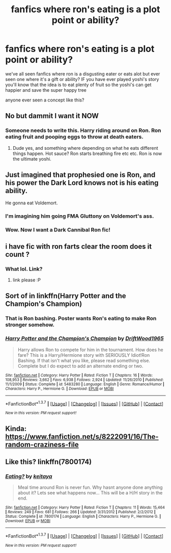 #+TITLE: fanfics where ron's eating is a plot point or ability?

* fanfics where ron's eating is a plot point or ability?
:PROPERTIES:
:Author: hovegeta
:Score: 20
:DateUnix: 1458343712.0
:DateShort: 2016-Mar-19
:FlairText: Request
:END:
we've all seen fanfics where ron is a disgusting eater or eats alot but ever seen one where it's a gift or ability? IF you have ever played yoshi's story you'll know that the idea is to eat plenty of fruit so the yoshi's can get happier and save the super happy tree

anyone ever seen a concept like this?


** No but dammit I want it NOW
:PROPERTIES:
:Author: midasgoldentouch
:Score: 11
:DateUnix: 1458351981.0
:DateShort: 2016-Mar-19
:END:

*** Someone needs to write this. Harry riding around on Ron. Ron eating fruit and pooping eggs to throw at death eaters.
:PROPERTIES:
:Author: LothartheDestroyer
:Score: 10
:DateUnix: 1458355637.0
:DateShort: 2016-Mar-19
:END:

**** Dude yes, and something where depending on what he eats different things happen. Hot sauce? Ron starts breathing fire etc etc. Ron is now the ultimate yoshi.
:PROPERTIES:
:Author: Triliro
:Score: 5
:DateUnix: 1458368043.0
:DateShort: 2016-Mar-19
:END:


** Just imagined that prophesied one is Ron, and his power the Dark Lord knows not is his eating ability.

He gonna eat Voldemort.
:PROPERTIES:
:Author: svipy
:Score: 5
:DateUnix: 1458400770.0
:DateShort: 2016-Mar-19
:END:

*** I'm imagining him going FMA Gluttony on Voldemort's ass.
:PROPERTIES:
:Author: Averant
:Score: 6
:DateUnix: 1458432487.0
:DateShort: 2016-Mar-20
:END:


*** Wow. Now I want a Dark Cannibal Ron fic!
:PROPERTIES:
:Author: Thoriel
:Score: 2
:DateUnix: 1458506044.0
:DateShort: 2016-Mar-21
:END:


** i have fic with ron farts clear the room does it count ?
:PROPERTIES:
:Author: Archimand
:Score: 2
:DateUnix: 1458368320.0
:DateShort: 2016-Mar-19
:END:

*** What lol. Link?
:PROPERTIES:
:Author: BlueLightsInYourEyes
:Score: 2
:DateUnix: 1458379746.0
:DateShort: 2016-Mar-19
:END:

**** link please :P
:PROPERTIES:
:Author: hovegeta
:Score: 1
:DateUnix: 1458409617.0
:DateShort: 2016-Mar-19
:END:


** Sort of in linkffn(Harry Potter and the Champion's Champion)
:PROPERTIES:
:Author: Ch1pp
:Score: 2
:DateUnix: 1458372558.0
:DateShort: 2016-Mar-19
:END:

*** That is Ron bashing. Poster wants Ron's eating to make Ron stronger somehow.
:PROPERTIES:
:Author: lineagle
:Score: 3
:DateUnix: 1458399342.0
:DateShort: 2016-Mar-19
:END:


*** [[http://www.fanfiction.net/s/5483280/1/][*/Harry Potter and the Champion's Champion/*]] by [[https://www.fanfiction.net/u/2036266/DriftWood1965][/DriftWood1965/]]

#+begin_quote
  Harry allows Ron to compete for him in the tournament. How does he fare? This is a Harry/Hermione story with SERIOUSLY Idiot!Ron Bashing. If that isn't what you like, please read something else. Complete but I do expect to add an alternate ending or two.
#+end_quote

^{/Site/: [[http://www.fanfiction.net/][fanfiction.net]] *|* /Category/: Harry Potter *|* /Rated/: Fiction T *|* /Chapters/: 16 *|* /Words/: 108,953 *|* /Reviews/: 3,662 *|* /Favs/: 6,938 *|* /Follows/: 2,924 *|* /Updated/: 11/26/2010 *|* /Published/: 11/1/2009 *|* /Status/: Complete *|* /id/: 5483280 *|* /Language/: English *|* /Genre/: Romance/Humor *|* /Characters/: Harry P., Hermione G. *|* /Download/: [[http://www.p0ody-files.com/ff_to_ebook/ffn-bot/index.php?id=5483280&source=ff&filetype=epub][EPUB]] or [[http://www.p0ody-files.com/ff_to_ebook/ffn-bot/index.php?id=5483280&source=ff&filetype=mobi][MOBI]]}

--------------

*FanfictionBot*^{1.3.7} *|* [[[https://github.com/tusing/reddit-ffn-bot/wiki/Usage][Usage]]] | [[[https://github.com/tusing/reddit-ffn-bot/wiki/Changelog][Changelog]]] | [[[https://github.com/tusing/reddit-ffn-bot/issues/][Issues]]] | [[[https://github.com/tusing/reddit-ffn-bot/][GitHub]]] | [[[https://www.reddit.com/message/compose?to=%2Fu%2Ftusing][Contact]]]

^{/New in this version: PM request support!/}
:PROPERTIES:
:Author: FanfictionBot
:Score: 1
:DateUnix: 1458383296.0
:DateShort: 2016-Mar-19
:END:


** Kinda: [[https://www.fanfiction.net/s/8222091/16/The-random-craziness-file]]
:PROPERTIES:
:Author: ryanvdb
:Score: 1
:DateUnix: 1458674997.0
:DateShort: 2016-Mar-22
:END:


** Like this? linkffn(7800174)
:PROPERTIES:
:Author: grasianids
:Score: 1
:DateUnix: 1458940358.0
:DateShort: 2016-Mar-26
:END:

*** [[http://www.fanfiction.net/s/7800174/1/][*/Eating?/*]] by [[https://www.fanfiction.net/u/119886/keitaya][/keitaya/]]

#+begin_quote
  Meal time around Ron is never fun. Why hasnt anyone done anything about it? Lets see what happens now... This will be a H/H story in the end.
#+end_quote

^{/Site/: [[http://www.fanfiction.net/][fanfiction.net]] *|* /Category/: Harry Potter *|* /Rated/: Fiction T *|* /Chapters/: 11 *|* /Words/: 15,464 *|* /Reviews/: 249 *|* /Favs/: 681 *|* /Follows/: 266 *|* /Updated/: 3/31/2012 *|* /Published/: 2/2/2012 *|* /Status/: Complete *|* /id/: 7800174 *|* /Language/: English *|* /Characters/: Harry P., Hermione G. *|* /Download/: [[http://www.p0ody-files.com/ff_to_ebook/ffn-bot/index.php?id=7800174&source=ff&filetype=epub][EPUB]] or [[http://www.p0ody-files.com/ff_to_ebook/ffn-bot/index.php?id=7800174&source=ff&filetype=mobi][MOBI]]}

--------------

*FanfictionBot*^{1.3.7} *|* [[[https://github.com/tusing/reddit-ffn-bot/wiki/Usage][Usage]]] | [[[https://github.com/tusing/reddit-ffn-bot/wiki/Changelog][Changelog]]] | [[[https://github.com/tusing/reddit-ffn-bot/issues/][Issues]]] | [[[https://github.com/tusing/reddit-ffn-bot/][GitHub]]] | [[[https://www.reddit.com/message/compose?to=%2Fu%2Ftusing][Contact]]]

^{/New in this version: PM request support!/}
:PROPERTIES:
:Author: FanfictionBot
:Score: 1
:DateUnix: 1458940376.0
:DateShort: 2016-Mar-26
:END:
